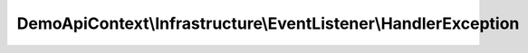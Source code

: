 ---------------------------------------------------------------
DemoApiContext\\Infrastructure\\EventListener\\HandlerException
---------------------------------------------------------------

.. php:namespace: DemoApiContext\\Infrastructure\\EventListener

.. php:class:: HandlerException

    Custom Exception handler.

    .. php:attr:: templating

        protected EngineInterface

    .. php:attr:: locale

        protected string

    .. php:attr:: container

        protected ContainerInterface

    .. php:attr:: kernel

        protected \AppKernel

    .. php:method:: __construct(EngineInterface $templating, AppKernel $kernel, ContainerInterface $container)

        Constructor.

        :type $templating: EngineInterface
        :param $templating:
        :type $kernel: AppKernel
        :param $kernel:
        :type $container: ContainerInterface
        :param $container: The containerservice

    .. php:method:: onKernelException(GetResponseForExceptionEvent $event)

        Event handler that renders not found page
        in case of a NotFoundHttpException

        :type $event: GetResponseForExceptionEvent
        :param $event:
        :returns: void
